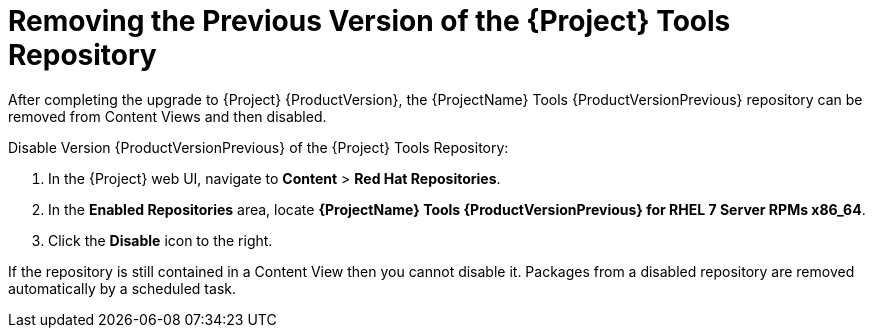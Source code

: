 [[removing_satellite_tools_repository]]

= Removing the Previous Version of the {Project} Tools Repository

After completing the upgrade to {Project} {ProductVersion}, the {ProjectName} Tools {ProductVersionPrevious} repository can be removed from Content Views and then disabled.

Disable Version {ProductVersionPrevious} of the {Project} Tools Repository:

. In the {Project} web UI, navigate to *Content* > *Red Hat Repositories*.
. In the *Enabled Repositories* area, locate *{ProjectName} Tools {ProductVersionPrevious} for RHEL 7 Server RPMs x86_64*.
. Click the *Disable* icon to the right.

If the repository is still contained in a Content View then you cannot disable it. Packages from a disabled repository are removed automatically by a scheduled task.
